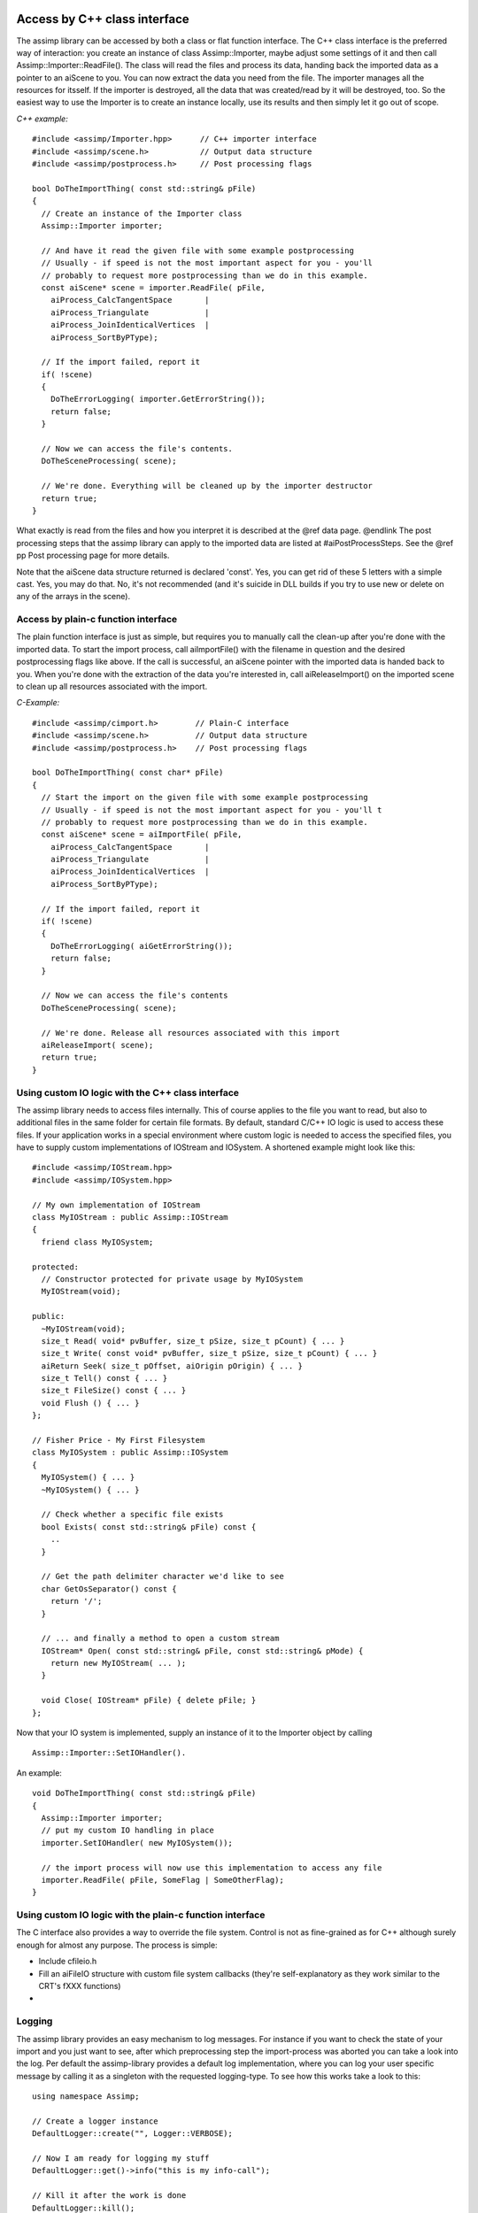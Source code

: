 .. _ai_access_cpp:

Access by C++ class interface
=============================

The assimp library can be accessed by both a class or flat function interface. The C++ class
interface is the preferred way of interaction: you create an instance of class Assimp::Importer,
maybe adjust some settings of it and then call Assimp::Importer::ReadFile(). The class will
read the files and process its data, handing back the imported data as a pointer to an aiScene
to you. You can now extract the data you need from the file. The importer manages all the resources
for itsself. If the importer is destroyed, all the data that was created/read by it will be
destroyed, too. So the easiest way to use the Importer is to create an instance locally, use its
results and then simply let it go out of scope.

*C++ example:*

::

    #include <assimp/Importer.hpp>      // C++ importer interface
    #include <assimp/scene.h>           // Output data structure
    #include <assimp/postprocess.h>     // Post processing flags

    bool DoTheImportThing( const std::string& pFile)
    {
      // Create an instance of the Importer class
      Assimp::Importer importer;

      // And have it read the given file with some example postprocessing
      // Usually - if speed is not the most important aspect for you - you'll
      // probably to request more postprocessing than we do in this example.
      const aiScene* scene = importer.ReadFile( pFile,
        aiProcess_CalcTangentSpace       |
        aiProcess_Triangulate            |
        aiProcess_JoinIdenticalVertices  |
        aiProcess_SortByPType);

      // If the import failed, report it
      if( !scene)
      {
        DoTheErrorLogging( importer.GetErrorString());
        return false;
      }

      // Now we can access the file's contents.
      DoTheSceneProcessing( scene);

      // We're done. Everything will be cleaned up by the importer destructor
      return true;
    }

What exactly is read from the files and how you interpret it is described at the @ref data page. @endlink The post processing steps that the assimp library can apply to the
imported data are listed at #aiPostProcessSteps. See the @ref pp Post processing page for more details.

Note that the aiScene data structure returned is declared 'const'. Yes, you can get rid of
these 5 letters with a simple cast. Yes, you may do that. No, it's not recommended (and it's
suicide in DLL builds if you try to use new or delete on any of the arrays in the scene).

.. _ai_access_c:

Access by plain-c function interface
------------------------------------

The plain function interface is just as simple, but requires you to manually call the clean-up
after you're done with the imported data. To start the import process, call aiImportFile()
with the filename in question and the desired postprocessing flags like above. If the call
is successful, an aiScene pointer with the imported data is handed back to you. When you're
done with the extraction of the data you're interested in, call aiReleaseImport() on the
imported scene to clean up all resources associated with the import.

*C-Example:*

::

    #include <assimp/cimport.h>        // Plain-C interface
    #include <assimp/scene.h>          // Output data structure
    #include <assimp/postprocess.h>    // Post processing flags

    bool DoTheImportThing( const char* pFile)
    {
      // Start the import on the given file with some example postprocessing
      // Usually - if speed is not the most important aspect for you - you'll t
      // probably to request more postprocessing than we do in this example.
      const aiScene* scene = aiImportFile( pFile,
        aiProcess_CalcTangentSpace       |
        aiProcess_Triangulate            |
        aiProcess_JoinIdenticalVertices  |
        aiProcess_SortByPType);

      // If the import failed, report it
      if( !scene)
      {
        DoTheErrorLogging( aiGetErrorString());
        return false;
      }

      // Now we can access the file's contents
      DoTheSceneProcessing( scene);

      // We're done. Release all resources associated with this import
      aiReleaseImport( scene);
      return true;
    }

.. _ai_custom_io:

Using custom IO logic with the C++ class interface
--------------------------------------------------

The assimp library needs to access files internally. This of course applies to the file you want
to read, but also to additional files in the same folder for certain file formats. By default,
standard C/C++ IO logic is used to access these files. If your application works in a special
environment where custom logic is needed to access the specified files, you have to supply
custom implementations of IOStream and IOSystem. A shortened example might look like this:

::

    #include <assimp/IOStream.hpp>
    #include <assimp/IOSystem.hpp>

    // My own implementation of IOStream
    class MyIOStream : public Assimp::IOStream
    {
      friend class MyIOSystem;

    protected:
      // Constructor protected for private usage by MyIOSystem
      MyIOStream(void);

    public:
      ~MyIOStream(void);
      size_t Read( void* pvBuffer, size_t pSize, size_t pCount) { ... }
      size_t Write( const void* pvBuffer, size_t pSize, size_t pCount) { ... }
      aiReturn Seek( size_t pOffset, aiOrigin pOrigin) { ... }
      size_t Tell() const { ... }
      size_t FileSize() const { ... }
      void Flush () { ... }
    };

    // Fisher Price - My First Filesystem
    class MyIOSystem : public Assimp::IOSystem
    {
      MyIOSystem() { ... }
      ~MyIOSystem() { ... }

      // Check whether a specific file exists
      bool Exists( const std::string& pFile) const {
        ..
      }

      // Get the path delimiter character we'd like to see
      char GetOsSeparator() const {
        return '/';
      }

      // ... and finally a method to open a custom stream
      IOStream* Open( const std::string& pFile, const std::string& pMode) {
        return new MyIOStream( ... );
      }

      void Close( IOStream* pFile) { delete pFile; }
    };

Now that your IO system is implemented, supply an instance of it to the Importer object by calling
::

    Assimp::Importer::SetIOHandler().

An example:

::

    void DoTheImportThing( const std::string& pFile)
    {
      Assimp::Importer importer;
      // put my custom IO handling in place
      importer.SetIOHandler( new MyIOSystem());

      // the import process will now use this implementation to access any file
      importer.ReadFile( pFile, SomeFlag | SomeOtherFlag);
    }

.. _ai_custom_io_c:

Using custom IO logic with the plain-c function interface
---------------------------------------------------------

The C interface also provides a way to override the file system. Control is not as fine-grained as for C++ although
surely enough for almost any purpose. The process is simple:


* Include cfileio.h
* Fill an aiFileIO structure with custom file system callbacks (they're self-explanatory as they work similar to the CRT's fXXX functions)
* .. and pass it as parameter to #aiImportFileEx

.. _ai_logging:

Logging
-------

The assimp library provides an easy mechanism to log messages. For instance if you want to check the state of your
import and you just want to see, after which preprocessing step the import-process was aborted you can take a look
into the log.
Per default the assimp-library provides a default log implementation, where you can log your user specific message
by calling it as a singleton with the requested logging-type. To see how this works take a look to this:

::

    using namespace Assimp;

    // Create a logger instance
    DefaultLogger::create("", Logger::VERBOSE);

    // Now I am ready for logging my stuff
    DefaultLogger::get()->info("this is my info-call");

    // Kill it after the work is done
    DefaultLogger::kill();

At first you have to create the default-logger-instance (create). Now you are ready to rock and can log a
little bit around. After that you should kill it to release the singleton instance.

If you want to integrate the assimp-log into your own GUI it my be helpful to have a mechanism writing
the logs into your own log windows. The logger interface provides this by implementing an interface called LogStream.
You can attach and detach this log stream to the default-logger instance or any implementation derived from Logger.
Just derivate your own logger from the abstract base class LogStream and overwrite the write-method:

::

    // Example stream
    class myStream : public LogStream
    {
    public:
        // Write womethink using your own functionality
        void write(const char* message)
        {
            ::printf("%s\n", message);
        }
    };

    // Select the kinds of messages you want to receive on this log stream
    const unsigned int severity = Logger::Debugging|Logger::Info|Logger::Err|Logger::Warn;

    // Attaching it to the default logger
    Assimp::DefaultLogger::get()->attachStream( new myStream, severity );

The severity level controls the kind of message which will be written into
the attached stream. If you just want to log errors and warnings set the warn
and error severity flag for those severities. It is also possible to remove
a self defined logstream from an error severity by detaching it with the severity
flag set:

::

    unsigned int severity = 0;
    severity |= Logger::Debugging;

    // Detach debug messages from you self defined stream
    Assimp::DefaultLogger::get()->attachStream( new myStream, severity );


If you want to implement your own logger just derive from the abstract base class
#Logger and overwrite the methods debug, info, warn and error.

If you want to see the debug-messages in a debug-configured build, the Logger-interface
provides a logging-severity. You can set it calling the following method:

::

    Assimp::DefaultLogger::get()->setLogSeverity( LogSeverity log_severity );


The normal logging severity supports just the basic stuff like, info, warnings and errors.
In the verbose level very fine-grained debug messages will be logged, too. Note that this
kind kind of logging might decrease import performance.

.. _ai_data:

Data Structures
---------------

The assimp library returns the imported data in a collection of structures. aiScene forms the root
of the data, from here you gain access to all the nodes, meshes, materials, animations or textures
that were read from the imported file. The aiScene is returned from a successful call to
assimp::Importer::ReadFile(), aiImportFile() or aiImportFileEx() - see the @link usage Usage page @endlink
for further information on how to use the library.

By default, all 3D data is provided in a right-handed coordinate system such as OpenGL uses. In
this coordinate system, +X points to the right, +Y points upwards and +Z points out of the screen
towards the viewer. Several modeling packages such as 3D Studio Max use this coordinate system as well
(or a rotated variant of it).
By contrast, some other environments use left-handed coordinate systems, a prominent example being
DirectX. If you need the imported data to be in a left-handed coordinate system, supply the
#aiProcess_MakeLeftHanded flag to the ReadFile() function call.

The output face winding is counter clockwise. Use #aiProcess_FlipWindingOrder to get CW data.

::

    x2

                x1
        x0

Outputted polygons can be literally everything: they're probably concave, self-intersecting or non-planar,
although our built-in triangulation (#aiProcess_Triangulate postprocessing step) doesn't handle the two latter.

The output UV coordinate system has its origin in the lower-left corner:

::

    0x|1y ---------- 1x|1y
     |                |
     |                |
     |                |
    0x|0y ---------- 1x|0y

Use the #aiProcess_FlipUVs flag to get UV coordinates with the upper-left corner als origin.

A typical 4x4 matrix including a translational part looks like this:

::

    X1  Y1  Z1  T1
    X2  Y2  Z2  T2
    X3  Y3  Z3  T3
     0   0   0   1

with <tt>(X1, X2, X3)</tt> being the local X base vector, <tt>(Y1, Y2, Y3)</tt> being the local
Y base vector, <tt>(Z1, Z2, Z3)</tt> being the local Z base vector and <tt>(T1, T2, T3)</tt> being the
offset of the local origin (the translational part). 
All matrices in the library use row-major storage order. That means that the matrix elements are
stored row-by-row, i.e. they end up like this in memory: 
<tt>[X1, Y1, Z1, T1, X2, Y2, Z2, T2, X3, Y3, Z3, T3, 0, 0, 0, 1]</tt>. 

Note that this is neither the OpenGL format nor the DirectX format, because both of them specify the
matrix layout such that the translational part occupies three consecutive addresses in memory (so those
matrices end with <tt>[..., T1, T2, T3, 1]</tt>), whereas the translation in an Assimp matrix is found at
the offsets 3, 7 and 11 (spread across the matrix). You can transpose an Assimp matrix to end up with
the format that OpenGL and DirectX mandate. To be very precise: The transposition has nothing
to do with a left-handed or right-handed coordinate system but 'converts' between row-major and
column-major storage format.

<b>11.24.09:</b> We changed the orientation of our quaternions to the most common convention to avoid confusion.
However, if you're a previous user of Assimp and you update the library to revisions beyond SVNREV 502,
you have to adapt your animation loading code to match the new quaternion orientation.

.. _ai_hierarchy:

The Node-Hierarchy
------------------

Nodes are little named entities in the scene that have a place and orientation relative to their parents.
Starting from the scene's root node all nodes can have 0 to x child nodes, thus forming a hierarchy.
They form the base on which the scene is built on: a node can refer to 0..x meshes, can be referred to
by a bone of a mesh or can be animated by a key sequence of an animation. DirectX calls them "frames",
others call them "objects", we call them aiNode.

A node can potentially refer to single or multiple meshes. The meshes are not stored inside the node, but
instead in an array of aiMesh inside the aiScene. A node only refers to them by their array index. This also means
that multiple nodes can refer to the same mesh, which provides a simple form of instancing. A mesh referred to
by this way lives in the node's local coordinate system. If you want the mesh's orientation in global
space, you'd have to concatenate the transformations from the referring node and all of its parents.

Most of the file formats don't really support complex scenes, though, but a single model only. But there are
more complex formats such as .3ds, .x or .collada scenes which may contain an arbitrary complex
hierarchy of nodes and meshes. I for myself would suggest a recursive filter function such as the
following pseudocode:

::

	void CopyNodesWithMeshes( aiNode node, SceneObject targetParent, Matrix4x4 accTransform)
	{
	  SceneObject parent;
	  Matrix4x4 transform;

	  // if node has meshes, create a new scene object for it
	  if( node.mNumMeshes > 0)
	  {
		SceneObjekt newObject = new SceneObject;
		targetParent.addChild( newObject);
		// copy the meshes
		CopyMeshes( node, newObject);

		// the new object is the parent for all child nodes
		parent = newObject;
		transform.SetUnity();
	  } else
	  {
		// if no meshes, skip the node, but keep its transformation
		parent = targetParent;
		transform = node.mTransformation * accTransform;
	  }

	  // continue for all child nodes
	  for( all node.mChildren)
		CopyNodesWithMeshes( node.mChildren[a], parent, transform);
	}
	
This function copies a node into the scene graph if it has children. If yes, a new scene object
is created for the import node and the node's meshes are copied over. If not, no object is created.
Potential child objects will be added to the old targetParent, but there transformation will be correct
in respect to the global space. This function also works great in filtering the bone nodes - nodes
that form the bone hierarchy for another mesh/node, but don't have any mesh themselves.

.. _ai_meshes:

Meshes
------

All meshes of an imported scene are stored in an array of aiMesh* inside the aiScene. Nodes refer
to them by their index in the array and providing the coordinate system for them, too. One mesh uses
only a single material everywhere - if parts of the model use a different material, this part is
moved to a separate mesh at the same node. The mesh refers to its material in the same way as the
node refers to its meshes: materials are stored in an array inside aiScene, the mesh stores only
an index into this array.

An aiMesh is defined by a series of data channels. The presence of these data channels is defined
by the contents of the imported file: by default there are only those data channels present in the mesh
that were also found in the file. The only channels guaranteed to be always present are aiMesh::mVertices
and aiMesh::mFaces. You can test for the presence of other data by testing the pointers against NULL
or use the helper functions provided by aiMesh. You may also specify several post processing flags
at Importer::ReadFile() to let assimp calculate or recalculate additional data channels for you.

At the moment, a single aiMesh may contain a set of triangles and polygons. A single vertex does always
have a position. In addition it may have one normal, one tangent and bitangent, zero to AI_MAX_NUMBER_OF_TEXTURECOORDS
(4 at the moment) texture coords and zero to AI_MAX_NUMBER_OF_COLOR_SETS (4) vertex colors. In addition
a mesh may or may not have a set of bones described by an array of aiBone structures. How to interpret
the bone information is described later on.

.. _ai_material:

Materials
---------

See the @link materials Material System Page. @endlink

.. _ai_bones:

Bones
-----

A mesh may have a set of bones in the form of aiBone objects. Bones are a means to deform a mesh
according to the movement of a skeleton. Each bone has a name and a set of vertices on which it has influence.
Its offset matrix declares the transformation needed to transform from mesh space to the local space of this bone.

Using the bones name you can find the corresponding node in the node hierarchy. This node in relation
to the other bones' nodes defines the skeleton of the mesh. Unfortunately there might also be
nodes which are not used by a bone in the mesh, but still affect the pose of the skeleton because
they have child nodes which are bones. So when creating the skeleton hierarchy for a mesh I
suggest the following method:

a) Create a map or a similar container to store which nodes are necessary for the skeleton.
Pre-initialise it for all nodes with a "no". <br>
b) For each bone in the mesh: <br>
b1) Find the corresponding node in the scene's hierarchy by comparing their names. <br>
b2) Mark this node as "yes" in the necessityMap. <br>
b3) Mark all of its parents the same way until you 1) find the mesh's node or 2) the parent of the mesh's node. <br>
c) Recursively iterate over the node hierarchy <br>
c1) If the node is marked as necessary, copy it into the skeleton and check its children <br>
c2) If the node is marked as not necessary, skip it and do not iterate over its children. <br>

Reasons: you need all the parent nodes to keep the transformation chain intact. For most
file formats and modelling packages the node hierarchy of the skeleton is either a child
of the mesh node or a sibling of the mesh node but this is by no means a requirement so you shouldn't rely on it.
The node closest to the root node is your skeleton root, from there you
start copying the hierarchy. You can skip every branch without a node being a bone in the mesh -
that's why the algorithm skips the whole branch if the node is marked as "not necessary".

You should now have a mesh in your engine with a skeleton that is a subset of the imported hierarchy.

.. _ai_anims:

Animations
----------

An imported scene may contain zero to x aiAnimation entries. An animation in this context is a set
of keyframe sequences where each sequence describes the orientation of a single node in the hierarchy
over a limited time span. Animations of this kind are usually used to animate the skeleton of
a skinned mesh, but there are other uses as well.

An aiAnimation has a duration. The duration as well as all time stamps are given in ticks. To get
the correct timing, all time stamp thus have to be divided by aiAnimation::mTicksPerSecond. Beware,
though, that certain combinations of file format and exporter don't always store this information
in the exported file. In this case, mTicksPerSecond is set to 0 to indicate the lack of knowledge.

The aiAnimation consists of a series of aiNodeAnim's. Each bone animation affects a single node in
the node hierarchy only, the name specifying which node is affected. For this node the structure
stores three separate key sequences: a vector key sequence for the position, a quaternion key sequence
for the rotation and another vector key sequence for the scaling. All 3d data is local to the
coordinate space of the node's parent, that means in the same space as the node's transformation matrix.
There might be cases where animation tracks refer to a non-existent node by their name, but this
should not be the case in your every-day data.

To apply such an animation you need to identify the animation tracks that refer to actual bones
in your mesh. Then for every track: <br>
* Find the keys that lay right before the current anim time. <br>
* Optional: interpolate between these and the following keys. <br>
* Combine the calculated position, rotation and scaling to a transformation matrix <br>
* Set the affected node's transformation to the calculated matrix. <br>

If you need hints on how to convert to or from quaternions, have a look at the
`Matrix & Quaternion FAQ http://www.j3d.org/matrix_faq/matrfaq_latest.html`_. I suggest
using logarithmic interpolation for the scaling keys if you happen to need them - usually you don't
need them at all.

.. _ai_textures:

Blenshapes
----------

ToDo!


Textures
--------

Normally textures used by assets are stored in separate files, however,
there are file formats embedding their textures directly into the model file.
Such textures are loaded into an aiTexture structure.

In previous versions, the path from the query for `AI_MATKEY_TEXTURE(textureType, index)` would be
`*<index>` where `<index>` is the index of the texture in aiScene::mTextures. Now this call will
return a file path for embedded textures in FBX files. To test if it is an embedded texture use
aiScene::GetEmbeddedTexture. If the returned pointer is not null, it is embedded und can be loaded
from the data structure. If it is null, search for a separate file. Other file types still use the
old behaviour.<br>
If your rely on the old behaviour, you can use Assimp::Importer::SetPropertyBool with the key
#AI_CONFIG_IMPORT_FBX_EMBEDDED_TEXTURES_LEGACY_NAMING to force the old behaviour.

There are two cases:
 * The texture is NOT compressed. Its color data is directly stored in the aiTexture structure as an array of 
   aiTexture::mWidth * aiTexture::mHeight 
   aiTexel structures. Each aiTexel represents a
   pixel (or "texel") of the texture image. The color data is stored in an unsigned RGBA8888 format,
   which can be easily used for both Direct3D and OpenGL (swizzling the order of the color
   components might be necessary).  RGBA8888 has been chosen because it is well-known, easy to use
   and natively supported by nearly all graphics APIs.
 * This applies if aiTexture::mHeight == 0 is fulfilled. Then, texture is stored in a compressed
   format such as DDS or PNG. The term "compressed" does not mean that the texture data must
   actually be compressed, however the texture was found in the model file as if it was stored in a
   separate file on the harddisk. Appropriate decoders (such as libjpeg, libpng, D3DX, DevIL) are
   required to load theses textures.  aiTexture::mWidth specifies the size of the texture data in
   bytes, aiTexture::pcData is a pointer to the raw image data and aiTexture::achFormatHint is
   either zeroed or contains the most common file extension of the embedded texture's format. This
   value is only set if assimp is able to determine the file format.
   
.. _ai_materials:

Material-System
---------------

@section General Overview
All materials are stored in an array of aiMaterial inside the aiScene.

Each aiMesh refers to one
material by its index in the array. Due to the vastly diverging definitions and usages of material
parameters there is no hard definition of a material structure. Instead a material is defined by
a set of properties accessible by their names. Have a look at assimp/material.h to see what types of
properties are defined. In this file there are also various functions defined to test for the
presence of certain properties in a material and retrieve their values.

.. _ai_mat_tex:

Textures
--------

Textures are organized in stacks, each stack being evaluated independently. The final color value from a particular texture stack is used in the shading equation. 
For example, the computed color value of the diffuse texture stack (aiTextureType_DIFFUSE) is multiplied with the amount of incoming diffuse light to obtain the 
final diffuse color of a pixel.

.. list-table::
	:widths: auto
	:header-rows: 1
	
	* - Stack
	  - Resulting equation
	  
	* - Constant base color
	  - color
	  
	* - Blend operation 0
	  - +
	  
	* - Strength factor 0
	  - 0.25*
	  
	* - Texture 0
	  - texture_0
	  
	* - Blend operation 1
	  - x
	  
	* - Strength factor 1
	  - 1.0*
	  
	* - Texture 1
	  - texture_1

	  
.. _ai_keys:

Constants
---------

All material key constants start with 'AI_MATKEY' as a prefix.

.. list-table::
	:widths: auto
	:header-rows: 1

	* - Name
	  - Data Type
	  - Default Value
	  - Meaning
	  - Notes
	  
	* - NAME
	  - aiString
	  - n/a
	  - The name of the material, if available.
	  - Ignored by <tt>aiProcess_RemoveRedundantMaterials. Materials are considered equal even if their names are different.

	* - COLOR_DIFFUSE
	  - aiColor3D
	  - black (0,0,0)
	  - Diffuse color of the material. This is typically scaled by the amount of incoming diffuse light (e.g. using gouraud shading)
	  - n/a

	* - COLOR_SPECULAR
	  - aiColor3D
	  - black (0,0,0)
	  - Specular color of the material. This is typically scaled by the amount of incoming specular light (e.g. using phong shading)
	  - n/a

	* - COLOR_AMBIENT
	  - aiColor3D
	  - black (0,0,0)
	  - Ambient color of the material. This is typically scaled by the amount of ambient light
	  - n/a

	* - COLOR_EMISSIVE
	  - aiColor3D
	  - black (0,0,0)
	  - Emissive color of the material. This is the amount of light emitted by the object. In real time applications it will usually not affect surrounding objects, but raytracing applications may wish to treat emissive objects as light sources.
	  - n/a

	* - COLOR_TRANSPARENT
	  - aiColor3D
	  - black (0,0,0)
	  - Defines the transparent color of the material, this is the color to be multiplied with the color of translucent light to construct the final 'destination color' for a particular position in the screen buffer.
	  - n/a

	* - COLOR_REFLECTIVE
	  - aiColor3D
	  - <td>black (0,0,0)
	  - Defines the reflective color of the material. This is typically scaled by the amount of incoming light from the direction of mirror reflection. Usually combined with an environment lightmap of some kind for real-time applications.
	  - n/a

	* - REFLECTIVITY
	  - float
	  - 0.0
	  - Scales the reflective color of the material.
	  - n/a

	* - WIREFRAME
	  - int
	  - false
	  - Specifies whether wireframe rendering must be turned on for the material. 0 for false, !0 for true.
	  - n/a

	* - TWOSIDED
	  - int
	  - false
	  - Specifies whether meshes using this material must be rendered without backface culling. 0 for false, !0 for true.
	  - Some importers set this property if they don't know whether the output face order is right. As long as it is not set, you may safely enable backface culling.

	* - SHADING_MODEL
	  - int
	  - gouraud
	  - One of the #aiShadingMode enumerated values. Defines the library shading model to use for (real time) rendering to approximate the original look of the material as closely as possible.
	  - The presence of this key might indicate a more complex material. If absent, assume phong shading only if a specular exponent is given.

	* - BLEND_FUNC
	  - int
	  - false
	  - One of the #aiBlendMode enumerated values. Defines how the final color value in the screen buffer is computed from the given color at that position and the newly computed color from the material. Simply said, alpha blending settings.
	  - n/a

	* - OPACITY
	  - float
	  - 1.0
	  - Defines the opacity of the material in a range between 0..1.
	  - Use this value to decide whether you have to activate alpha blending for rendering. <tt>OPACITY</tt> != 1 usually also implies TWOSIDED=1 to avoid cull artifacts.

	* - SHININESS
	  - float
	  - 0.f
	  - Defines the shininess of a phong-shaded material. This is actually the exponent of the phong specular equation
	  - SHININESS</tt>=0 is equivalent to <tt>SHADING_MODEL</tt>=<tt>aiShadingMode_Gouraud

	* - SHININESS_STRENGTH
	  - float
	  - 1.0
	  - Scales the specular color of the material.
	  - This value is kept separate from the specular color by most modelers, and so do we.

	* - REFRACTI
	  - float
	  - 1.0
	  - Defines the Index Of Refraction for the material. That's not supported by most file formats.
	  - Might be of interest for raytracing.

	* - TEXTURE(t,n)
	  - aiString
	  - n/a
	  - Defines the path of the n'th texture on the stack 't', where 'n' is any value >= 0 and 't' is one of the #aiTextureType enumerated values. A file path to an external file or an embedded texture. Use aiScene::GetEmbeddedTexture to test if it is embedded for FBX files, in other cases embedded textures start with '*' followed by an index into aiScene::mTextures.</td>
	  - See the @ref mat_tex section above. Also see @ref textures for a more information about texture retrieval.

	* - TEXBLEND(t,n)
	  - float</td>
	  - n/a
	  - Defines the strength the n'th texture on the stack 't'. All color components (rgb) are multiplied with this factor *before* any further processing is done.
	  - n/a

	* - TEXOP(t,n)
	  - int
	  - n/a
	  - One of the #aiTextureOp enumerated values. Defines the arithmetic operation to be used to combine the n'th texture on the stack 't' with the n-1'th. <tt>TEXOP(t,0)</tt> refers to the blend operation between the base color for this stack (e.g. <tt>COLOR_DIFFUSE</tt> for the diffuse stack) and the first texture.
	  - n/a

	* - MAPPING(t,n)
	  - int
	  - n/a
	  - Defines how the input mapping coordinates for sampling the n'th texture on the stack 't' are computed. Usually explicit UV coordinates are provided, but some model file formats might also be using basic shapes, such as spheres or cylinders, to project textures onto meshes.
	  - See the 'Textures' section below. #aiProcess_GenUVCoords can be used to let Assimp compute proper UV coordinates from projective mappings.

	* - UVWSRC(t,n)
	  - int
	  - n/a
	  - Defines the UV channel to be used as input mapping coordinates for sampling the n'th texture on the stack 't'. All meshes assigned to this material share the same UV channel setup
	  - Presence of this key implies <tt>MAPPING(t,n)</tt> to be #aiTextureMapping_UV. See @ref uvwsrc for more details.

	* - MAPPINGMODE_U(t,n)
	  - int
	  - n/a
	  - Any of the #aiTextureMapMode enumerated values. Defines the texture wrapping mode on the x axis for sampling the n'th texture on the stack 't'. 'Wrapping' occurs whenever UVs lie outside the 0..1 range.
	  - n/a

	* - MAPPINGMODE_V(t,n)
	  - int
	  - n/a
	  - Wrap mode on the v axis. See *MAPPINGMODE_U*.
	  - n/a

	* - TEXMAP_AXIS(t,n)
	  - aiVector3D
	  - n/a
	  - Defines the base axis to to compute the mapping coordinates for the n'th texture on the stack 't' from. This is not required for UV-mapped textures. For instance, if <tt>MAPPING(t,n)</tt> is #aiTextureMapping_SPHERE, U and V would map to longitude and latitude of a sphere around the given axis. The axis is given in local mesh space.
	  - n/a

	* - TEXFLAGS(t,n)
	  - int
	  - n/a
	  - Defines miscellaneous flag for the n'th texture on the stack 't'. This is a bitwise combination of the #aiTextureFlags enumerated values.
	  - n/a

.. _ai_cpp:

C++-API
=======

Retrieving a property from a material is done using various utility functions. For C++ it's simply calling aiMaterial::Get()

::

	aiMaterial* mat = .....
	
	// The generic way
	if(AI_SUCCESS != mat->Get(<material-key>,<where-to-store>)) {
	   // handle epic failure here
	}

Simple, isn't it? To get the name of a material you would use

::

	aiString name;
	mat->Get(AI_MATKEY_NAME,name);

Or for the diffuse color ('color' won't be modified if the property is not set)

::

	aiColor3D color (0.f,0.f,0.f);
	mat->Get(AI_MATKEY_COLOR_DIFFUSE,color);

<b>Note:</b> Get() is actually a template with explicit specializations for aiColor3D, aiColor4D, aiString, float, int and some others.
Make sure that the type of the second parameter matches the expected data type of the material property (no compile-time check yet!).
Don't follow this advice if you wish to encounter very strange results.

.. _ai_c:

C-API
-----

For good old C it's slightly different. Take a look at the aiGetMaterialGet<data-type> functions.

::

	aiMaterial* mat = .....
	
	if(AI_SUCCESS != aiGetMaterialFloat(mat,<material-key>,<where-to-store>)) {
	   // handle epic failure here
	}

To get the name of a material you would use

::

	aiString name;
	aiGetMaterialString(mat,AI_MATKEY_NAME,&name);

Or for the diffuse color ('color' won't be modified if the property is not set)

::

	aiColor3D color (0.f,0.f,0.f);
	aiGetMaterialColor(mat,AI_MATKEY_COLOR_DIFFUSE,&color);

.. _ai_uvsrc:
   
How to map UV channels to textures (MATKEY_UVWSRC)
--------------------------------------------------

The MATKEY_UVWSRC property is only present if the source format doesn't specify an explicit mapping from
textures to UV channels. Many formats don't do this and assimp is not aware of a perfect rule either.

Your handling of UV channels needs to be flexible therefore. Our recommendation is to use logic like this
to handle most cases properly:

::
	have only one uv channel?
	   assign channel 0 to all textures and break

	for all textures
	   have uvwsrc for this texture?
	      assign channel specified in uvwsrc
	   else
	      assign channels in ascending order for all texture stacks,
	      i.e. diffuse1 gets channel 1, opacity0 gets channel 0.

.. _ai_pseudo:

Pseudo Code Listing
-------------------

For completeness, the following is a very rough pseudo-code sample showing how to evaluate Assimp materials in your
shading pipeline. You'll probably want to limit your handling of all those material keys to a reasonable subset suitable for your purposes
(for example most 3d engines won't support highly complex multi-layer materials, but many 3d modellers do).

Also note that this sample is targeted at a (shader-based) rendering pipeline for real time graphics.

::

	// ---------------------------------------------------------------------------------------
	// Evaluate multiple textures stacked on top of each other
	float3 EvaluateStack(stack)
	{
          // For the 'diffuse' stack stack.base_color would be COLOR_DIFFUSE
	  // and TEXTURE(aiTextureType_DIFFUSE,n) the n'th texture.

	  float3 base = stack.base_color;
	  for (every texture in stack)
	  {
	    // assuming we have explicit & pretransformed UVs for this texture
	    float3 color = SampleTexture(texture,uv);
	
	    // scale by texture blend factor
	    color *= texture.blend;
	
	    if (texture.op == add)
	      base += color;
	    else if (texture.op == multiply)
	      base *= color;
	    else // other blend ops go here
	  }
	  return base;
	}
	
	// ---------------------------------------------------------------------------------------
	// Compute the diffuse contribution for a pixel
	float3 ComputeDiffuseContribution()
	{
	  if (shading == none)
	     return float3(1,1,1);

	  float3 intensity (0,0,0);
	  for (all lights in range)
	  {
	    float fac = 1.f;
	    if (shading == gouraud)
	      fac =  lambert-term ..
	    else // other shading modes go here
	
	    // handling of different types of lights, such as point or spot lights
	    // ...

	    // and finally sum the contribution of this single light ...
	    intensity += light.diffuse_color * fac;
	  }
	  // ... and combine the final incoming light with the diffuse color
	  return EvaluateStack(diffuse) * intensity;
	}
	
	// ---------------------------------------------------------------------------------------
	// Compute the specular contribution for a pixel
	float3 ComputeSpecularContribution()
	{
	  if (shading == gouraud || specular_strength == 0 || specular_exponent == 0)
	    return float3(0,0,0);

	  float3 intensity (0,0,0);
	  for (all lights in range)
	  {
	    float fac = 1.f;
	    if (shading == phong)
	      fac =  phong-term ..
	    else // other specular shading modes go here
	
	    // handling of different types of lights, such as point or spot lights
	    // ...

	    // and finally sum the specular contribution of this single light ...
	    intensity += light.specular_color * fac;
	  }
	  // ... and combine the final specular light with the specular color
	  return EvaluateStack(specular) * intensity * specular_strength;
	}
	
	// ---------------------------------------------------------------------------------------
	// Compute the ambient contribution for a pixel
	float3 ComputeAmbientContribution()
	{
	  if (shading == none)
	     return float3(0,0,0);
	
	  float3 intensity (0,0,0);
	  for (all lights in range)
	  {
	    float fac = 1.f;
	
	    // handling of different types of lights, such as point or spot lights
	    // ...
	
	    // and finally sum the ambient contribution of this single light ...
	    intensity += light.ambient_color * fac;
	  }
	  // ... and combine the final ambient light with the ambient color
	  return EvaluateStack(ambient) * intensity;
	}
	
	// ---------------------------------------------------------------------------------------
	// Compute the final color value for a pixel
	// @param prev Previous color at that position in the framebuffer
	float4 PimpMyPixel (float4 prev)
	{
	  // .. handle displacement mapping per vertex
	  // .. handle bump/normal mapping
	
	  // Get all single light contribution terms
	  float3 diff = ComputeDiffuseContribution();
	  float3 spec = ComputeSpecularContribution();
	  float3 ambi = ComputeAmbientContribution();

	  // .. and compute the final color value for this pixel
	  float3 color = diff + spec + ambi;
	  float3 opac  = EvaluateStack(opacity);
	
	  // note the *slightly* strange meaning of additive and multiplicative blending here ...
	  // those names will most likely be changed in future versions
	  if (blend_func == add)
	       return prev+color*opac;
	  else if (blend_func == multiply)
	       return prev*(1.0-opac)+prev*opac;

	   return color;
	}

.. _ai_shdacc:

How to access shader-code from a texture (AI_MATKEY_GLOBAL_SHADERLANG and AI_MATKEY_SHADER_VERTEX, ...)
-------------------------------------------------------------------------------------------------------

You can get assigned shader sources by using the following material keys:

*  *AI_MATKEY_GLOBAL_SHADERLANG* To get the used shader language.
* *AI_MATKEY_SHADER_VERTEX*      Assigned vertex shader code stored as a string.
* *AI_MATKEY_SHADER_FRAGMENT*    Assigned fragment shader code stored as a string.
* *AI_MATKEY_SHADER_GEO*         Assigned geometry shader code stored as a string.
* *AI_MATKEY_SHADER_TESSELATION* Assigned tesselation shader code stored as a string.
* *AI_MATKEY_SHADER_PRIMITIVE*   Assigned primitive shader code stored as a string.
* *AI_MATKEY_SHADER_COMPUTE*     Assigned compute shader code stored as a string.

.. _ai_perf:

Performance
-----------

.. _ai_perf_overview:

Overview
--------

This page discusses general performance issues related to assimp.

.. _ai_perf_profile:

Profiling
---------

Assimp has built-in support for <i>very</i> basic profiling and time measurement. To turn it on, set the <tt>GLOB_MEASURE_TIME</tt>
configuration switch to <tt>true</tt> (nonzero). Results are dumped to the log file, so you need to setup
an appropriate logger implementation with at least one output stream first (see the @link logging Logging Page @endlink
for the details.).

Note that these measurements are based on a single run of the importer and each of the post processing steps, so
a single result set is far away from being significant in a statistic sense. While precision can be improved
by running the test multiple times, the low accuracy of the timings may render the results useless
for smaller files.

A sample report looks like this (some unrelated log messages omitted, entries grouped for clarity):

::

	Debug, T5488: START `total`
	Info,  T5488: Found a matching importer for this file format
	
	
	Debug, T5488: START `import`
	Info,  T5488: BlendModifier: Applied the `Subdivision` modifier to `OBMonkey`
	Debug, T5488: END   `import`, dt= 3.516 s
	
	
	Debug, T5488: START `preprocess`
	Debug, T5488: END   `preprocess`, dt= 0.001 s
	Info,  T5488: Entering post processing pipeline
	
	
	Debug, T5488: START `postprocess`
	Debug, T5488: RemoveRedundantMatsProcess begin
	Debug, T5488: RemoveRedundantMatsProcess finished
	Debug, T5488: END   `postprocess`, dt= 0.001 s
	
	
	Debug, T5488: START `postprocess`
	Debug, T5488: TriangulateProcess begin
	Info,  T5488: TriangulateProcess finished. All polygons have been triangulated.
	Debug, T5488: END   `postprocess`, dt= 3.415 s
	
	
	Debug, T5488: START `postprocess`
	Debug, T5488: SortByPTypeProcess begin
	Info,  T5488: Points: 0, Lines: 0, Triangles: 1, Polygons: 0 (Meshes, X = removed)
	Debug, T5488: SortByPTypeProcess finished
	
	Debug, T5488: START `postprocess`
	Debug, T5488: JoinVerticesProcess begin
	Debug, T5488: Mesh 0 (unnamed) | Verts in: 503808 out: 126345 | ~74.922
	Info,  T5488: JoinVerticesProcess finished | Verts in: 503808 out: 126345 | ~74.9
	Debug, T5488: END   `postprocess`, dt= 2.052 s
	
	Debug, T5488: START `postprocess`
	Debug, T5488: FlipWindingOrderProcess begin
	Debug, T5488: FlipWindingOrderProcess finished
	Debug, T5488: END   `postprocess`, dt= 0.006 s
	
	
	Debug, T5488: START `postprocess`
	Debug, T5488: LimitBoneWeightsProcess begin
	Debug, T5488: LimitBoneWeightsProcess end
	Debug, T5488: END   `postprocess`, dt= 0.001 s
	
	
	Debug, T5488: START `postprocess`
	Debug, T5488: ImproveCacheLocalityProcess begin
	Debug, T5488: Mesh 0 | ACMR in: 0.851622 out: 0.718139 | ~15.7
	Info,  T5488: Cache relevant are 1 meshes (251904 faces). Average output ACMR is 0.718139
	Debug, T5488: ImproveCacheLocalityProcess finished.
	Debug, T5488: END   `postprocess`, dt= 1.903 s
	
	
	Info,  T5488: Leaving post processing pipeline
	Debug, T5488: END   `total`, dt= 11.269 s

In this particular example only one fourth of the total import time was spent on the actual importing, while the rest of the
time got consumed by the #aiProcess_Triangulate, #aiProcess_JoinIdenticalVertices and #aiProcess_ImproveCacheLocality
postprocessing steps. A wise selection of postprocessing steps is therefore essential to getting good performance.
Of course this depends on the individual requirements of your application, in many of the typical use cases of assimp performance won't
matter (i.e. in an offline content pipeline).

.._ai_threading:

Threading
---------

.. _ai_overview:

Overview
--------

This page discusses both assimps scalability in threaded environments and the precautions to be taken in order to
use it from multiple threads concurrently.

.. _ai_threadsafety:

Thread-safety / using Assimp concurrently from several threads
--------------------------------------------------------------

The library can be accessed by multiple threads simultaneously, as long as the
following prerequisites are fulfilled:

 * Users of the C++-API should ensure that they use a dedicated #Assimp::Importer instance for each thread. Constructing instances of #Assimp::Importer is expensive, so it might be a good idea to
   let every thread maintain its own thread-local instance (which can be used to
   load as many files as necessary).
 * The C-API is thread safe.
 * When supplying custom IO logic, one must make sure the underlying implementation is thread-safe.
 * Custom log streams or logger replacements have to be thread-safe, too.

Multiple concurrent imports may or may not be beneficial, however. For certain file formats in conjunction with
little or no post processing IO times tend to be the performance bottleneck. Intense post processing together
with 'slow' file formats like X or Collada might scale well with multiple concurrent imports.


.. _ai_automt:

Internal threading
------------------

Internal multi-threading is not currently implemented.

.. _ai_res:

Resources
---------

This page lists some useful resources for assimp. Note that, even though the core team has an eye on them,
we cannot guarantee the accuracy of third-party information. If in doubt, it's best to ask either on the
mailing list or on our forums on SF.net.

 * assimp comes with some sample applications, these can be found in the <i>./samples</i> folder. Don't forget to read the <i>README</i> file.
 * `Assimp-GL-Demo http://www.drivenbynostalgia.com/files/AssimpOpenGLDemo.rar`_ - OpenGl animation sample using the library's animation import facilities.
 * `Assimp-Animation-Loader http://nolimitsdesigns.com/game-design/open-asset-import-library-animation-loader/`_ is another utility to
   simplify animation playback.
 * `Assimp-Animations http://ogldev.atspace.co.uk/www/tutorial22/tutorial22.html`_ - Tutorial "Loading models using the Open Asset Import Library", out of a series of OpenGl tutorials.

.. _ai_importer_notes:

Importer Notes
==============

.. _ai_blender:

Blender
-------

This section contains implementation notes for the Blender3D importer.

.. _aibl_overview:

Overview
--------

assimp provides a self-contained reimplementation of Blender's so called SDNA system ( `Notes on SDNA http://www.blender.org/development/architecture/notes-on-sdna/`_ ).
SDNA allows Blender to be fully backward and forward compatible and to exchange
files across all platforms. The BLEND format is thus a non-trivial binary monster and the loader tries to read the most of it,
naturally limited by the scope of the #aiScene output data structure.
Consequently, if Blender is the only modeling tool in your asset work flow, consider writing a
custom exporter from Blender if assimps format coverage does not meet the requirements.

.. _ai_bl_status:

Current status
--------------

The Blender loader does not support animations yet, but is apart from that considered relatively stable.

@subsection bl_notes Notes

When filing bugs on the Blender loader, always give the Blender version (or, even better, post the file caused the error).

.. _ai_ifc:

IFC
---

This section contains implementation notes on the IFC-STEP importer.


.. _ai_ifc_overview:

Overview
--------

The library provides a partial implementation of the IFC2x3 industry standard for automatized exchange of CAE/architectural
data sets. See `IFC http://en.wikipedia.org/wiki/Industry_Foundation_Classes`_ for more information on the format. We aim
at getting as much 3D data out of the files as possible.

.. _ai_ifc_status:

Current status
--------------

IFC support is new and considered experimental. Please report any bugs you may encounter.

.. _ai_ifc_notes:

Notes
-----

- Only the STEP-based encoding is supported. IFCZIP and IFCXML are not (but IFCZIP can simply be unzipped to get a STEP file).
- The importer leaves vertex coordinates untouched, but applies a global scaling to the root transform to
  convert from whichever unit the IFC file uses to <i>metres</i>.
- If multiple geometric representations are provided, the choice which one to load is based on how expensive a representation seems
  to be in terms of import time. The loader also avoids representation types for which it has known deficits.
- Not supported are arbitrary binary operations (binary clipping is implemented, though).
- Of the various relationship types that IFC knows, only aggregation, containment and material assignment are resolved and mapped to
  the output graph.
- The implementation knows only about IFC2X3 and applies this rule set to all models it encounters,
  regardless of their actual version. Loading of older or newer files may fail with parsing errors.

.. _ai_ifc_metadata:

Metadata
--------

IFC file properties (IfcPropertySet) are kept as per-node metadata, see aiNode::mMetaData.

.. _ai_ogre:

Ogre
----

*ATTENTION*: The Ogre-Loader is currently under development, many things have changed after this documentation was written, but they are not final enough to rewrite the documentation. So things may have changed by now!

This section contains implementations notes for the OgreXML importer.

.. _ai_ogre_overview:

Overview
--------

Ogre importer is currently optimized for the Blender Ogre exporter, because that's the only one that I use. You can find the Blender Ogre exporter at: `OGRE3D forum http://www.ogre3d.org/forums/viewtopic.php?f=8&t=45922`_

.. _ai_what:

What will be loaded?
--------------------

Mesh: Faces, Positions, Normals and all TexCoords. The Materialname will be used to load the material.

Material: The right material in the file will be searched, the importer should work with materials who
have 1 technique and 1 pass in this technique. From there, the texturename (for 1 color- and 1 normalmap) and the
materialcolors (but not in custom materials) will be loaded. Also, the materialname will be set.

Skeleton: Skeleton with Bone hierarchy (Position and Rotation, but no Scaling in the skeleton is supported), names and transformations,
animations with rotation, translation and scaling keys.

.. _ai_export_Blender:

How to export Files from Blender
--------------------------------

You can find information about how to use the Ogreexporter by your own, so here are just some options that you need, so the assimp
importer will load everything correctly:

- Use either "Rendering Material" or "Custom Material" see @ref material
- do not use "Flip Up Axies to Y"
- use "Skeleton name follow mesh"


.. _ai_xml:

XML-Format
----------

There is a binary and a XML mesh Format from Ogre. This loader can only
Handle xml files, but don't panic, there is a command line converter, which you can use
to create XML files from Binary Files. Just look on the Ogre page for it.

Currently you can only load meshes. So you will need to import the .mesh.xml file, the loader will
try to find the appendant material and skeleton file.

The skeleton file must have the same name as the mesh file, e.g. fish.mesh.xml and fish.skeleton.xml.

@subsection material Materials
The material file can have the same name as the mesh file (if the file is model.mesh or model.mesh.xml the
loader will try to load model.material),
or you can use 

::

	Importer::Importer::SetPropertyString(AI_CONFIG_IMPORT_OGRE_MATERIAL_FILE, "materiafile.material")
    
to specify the name of the material file. This is especially useful if multiply materials a stored in a single file.
The importer will first try to load the material with the same name as the mesh and only if this can't be open try
to load the alternate material file. The default material filename is "Scene.material".

We suggest that you use custom materials, because they support multiple textures (like colormap and normalmap). First of all you
should read the custom material sektion in the Ogre Blender exporter Help File, and than use the assimp.tlp template, which you
can find in scripts/OgreImpoter/Assimp.tlp in the assimp source. If you don't set all values, don't worry, they will be ignored during import.

If you want more properties in custom materials, you can easily expand the ogre material loader, it will be just a few lines for each property.
Just look in OgreImporterMaterial.cpp

.. ai_importer:

Properties
----------

-	IMPORT_OGRE_TEXTURETYPE_FROM_FILENAME: Normally, a texture is loaded as a colormap, if no
	target is specified in the
	materialfile. Is this switch is enabled, texture names ending with _n, _l, _s
	are used as normalmaps, lightmaps or specularmaps.
	<br>
	Property type: Bool. Default value: false.
-	IMPORT_OGRE_MATERIAL_FILE: Ogre Meshes contain only the MaterialName, not the MaterialFile.
	If there
	is no material file with the same name as the material, Ogre Importer will
	try to load this file and search the material in it.
	<br>
	Property type: String. Default value: guessed.


.. _ai_extend:

Extending the Library
---------------------

.. _ai_general:

General
-------

Or - how to write your own loaders. It's easy. You just need to implement the #Assimp::BaseImporter class,
which defines a few abstract methods, register your loader, test it carefully and provide test models for it.

OK, that sounds too easy :-). The whole procedure for a new loader merely looks like this:

<ul>
<li>Create a header (<tt><i>FormatName</i>Importer.h</tt>) and a unit (<tt><i>FormatName</i>Importer.cpp</tt>) in the <tt>&lt;root&gt;/code/</tt> directory</li>
<li>Add them to the following workspaces: vc8 and vc9 (the files are in the workspaces directory), CMAKE (code/CMakeLists.txt, create a new
source group for your importer and put them also to ADD_LIBRARY( assimp SHARED))</li>
<li>Include <i>AssimpPCH.h</i> - this is the PCH file, and it includes already most Assimp-internal stuff. </li>
<li>Open Importer.cpp and include your header just below the <i>(include_new_importers_here)</i> line,
guarded by a #define

::

    #if (!defined assimp_BUILD_NO_FormatName_IMPORTER)
        ...
    #endif

Wrap the same guard around your .cpp!

* Now advance to the <i>(register_new_importers_here)</i> line in the Importer.cpp and register your importer there - just like all the others do.</li>
* Setup a suitable test environment (i.e. use AssimpView or your own application), make sure to enable
  the #aiProcess_ValidateDataStructure flag and enable verbose logging. That is, simply call before you import anything:

:: 

    DefaultLogger::create("AssimpLog.txt",Logger::VERBOSE)
    
* Implement the Assimp::BaseImporter::CanRead(), Assimp::BaseImporter::InternReadFile() and Assimp::BaseImporter::GetExtensionList().
  Just copy'n'paste the template from Appendix A and adapt it for your needs.
* For error handling, throw a dynamic allocated ImportErrorException (see Appendix A) for critical errors, and log errors, warnings, infos and debuginfos
  with DefaultLogger::get()->[error, warn, debug, info].
* Make sure that your loader compiles against all build configurations on all supported platforms. You can use our CI-build to check several platforms 
  like Windows and Linux ( 32 bit and 64 bit ).
* Provide some _free_ test models in <tt>&lt;root&gt;/test/models/&lt;FormatName&gt;/</tt> and credit their authors.
  Test files for a file format shouldn't be too large (<i>~500 KiB in total</i>), and not too repetive. Try to cover all format features with test data.
* Done! Please, share your loader that everyone can profit from it!

.. _ai_properties:

Properties
----------

You can use properties to chance the behavior of you importer. In order to do so, you have to override BaseImporter::SetupProperties, and specify
you custom properties in config.h. Just have a look to the other AI_CONFIG_IMPORT_* defines and you will understand, how it works.

The properties can be set with Importer::SetProperty***() and can be accessed in your SetupProperties function with Importer::GetProperty***(). You can
store the properties as a member variable of your importer, they are thread safe.

.. _ai_tnote:

Notes for text importers
------------------------

* Try to make your parser as flexible as possible. Don't rely on particular layout, whitespace/tab style,
  except if the file format has a strict definition, in which case you should always warn about spec violations.
  But the general rule of thumb is <i>be strict in what you write and tolerant in what you accept</i>.
* Call Assimp::BaseImporter::ConvertToUTF8() before you parse anything to convert foreign encodings to UTF-8.
  That's not necessary for XML importers, which must use the provided IrrXML for reading. </li>


.. _ai_bnote:

Notes for binary importers
--------------------------

* Take care of endianness issues! Assimp importers mostly support big-endian platforms, which define the <tt>AI_BUILD_BIG_ENDIAN</tt> constant.
  See the next section for a list of utilities to simplify this task.
* Don't trust the input data! Check all offsets!


.. _ai_util:

Utilities
---------

Mixed stuff for internal use by loaders, mostly documented (most of them are already included by <i>AssimpPCH.h</i>):

* **ByteSwapper** (*ByteSwapper.h*) - manual byte swapping stuff for binary loaders.
* **StreamReader** (*StreamReader.h*) - safe, endianess-correct, binary reading.
* **IrrXML** (*irrXMLWrapper.h*)  - for XML-parsing (SAX.
* **CommentRemover** (*RemoveComments.h*) - remove single-line and multi-line comments from a text file.
* fast_atof, strtoul10, strtoul16, SkipSpaceAndLineEnd, SkipToNextToken .. large family of low-level
  parsing functions, mostly declared in <i>fast_atof.h</i>, <i>StringComparison.h</i> and <i>ParsingUtils.h</i> (a collection that grew
  historically, so don't expect perfect organization).
* **ComputeNormalsWithSmoothingsGroups()** (*SmoothingGroups.h*) - Computes normal vectors from plain old smoothing groups.
* **SkeletonMeshBuilder** (*SkeletonMeshBuilder.h*) - generate a dummy mesh from a given (animation) skeleton.
* **StandardShapes** (*StandardShapes.h*) - generate meshes for standard solids, such as platonic primitives, cylinders or spheres.
* **BatchLoader** (*BaseImporter.h*) - manage imports from external files. Useful for file formats
  which spread their data across multiple files.
* **SceneCombiner** (*SceneCombiner.h*) - exhaustive toolset to merge multiple scenes. Useful for file formats
  which spread their data across multiple files. </li>

.. _ai_mat:

Filling materials
-----------------

The required definitions zo set/remove/query keys in #aiMaterial structures are declared in <i>MaterialSystem.h</i>, in a
#aiMaterial derivate called #aiMaterial. The header is included by AssimpPCH.h, so you don't need to bother.

::

    aiMaterial* mat = new aiMaterial();

    const float spec = 16.f;
    mat->AddProperty(&spec, 1, AI_MATKEY_SHININESS);

    //set the name of the material:
    NewMaterial->AddProperty(&aiString(MaterialName.c_str()), AI_MATKEY_NAME);//MaterialName is a std::string

    //set the first diffuse texture
    NewMaterial->AddProperty(&aiString(Texturename.c_str()), AI_MATKEY_TEXTURE(aiTextureType_DIFFUSE, 0));//again, Texturename is a std::string

    
.. _ai_appa:

Appendix A - Template for BaseImporter's abstract methods
---------------------------------------------------------

::

    // -------------------------------------------------------------------------------
    // Returns whether the class can handle the format of the given file.
    bool xxxxImporter::CanRead( const std::string& pFile, IOSystem* pIOHandler,
        bool checkSig) const
    {
        const std::string extension = GetExtension(pFile);
        if(extension == "xxxx") {
            return true;
        }
        if (!extension.length() || checkSig) {
            // no extension given, or we're called a second time because no
            // suitable loader was found yet. This means, we're trying to open
            // the file and look for and hints to identify the file format.
            // #Assimp::BaseImporter provides some utilities:
            //
            // #Assimp::BaseImporter::SearchFileHeaderForToken - for text files.
            // It reads the first lines of the file and does a substring check
            // against a given list of 'magic' strings.
            //
            // #Assimp::BaseImporter::CheckMagicToken - for binary files. It goes
            // to a particular offset in the file and and compares the next words
            // against a given list of 'magic' tokens.

            // These checks MUST be done (even if !checkSig) if the file extension
            // is not exclusive to your format. For example, .xml is very common
            // and (co)used by many formats.
        }
        return false;
    }

    // -------------------------------------------------------------------------------
    // Get list of file extensions handled by this loader
    void xxxxImporter::GetExtensionList(std::set<std::string>& extensions)
    {
        extensions.insert("xxx");
    }

    // -------------------------------------------------------------------------------
    void xxxxImporter::InternReadFile( const std::string& pFile,
        aiScene* pScene, IOSystem* pIOHandler)
    {
        std::unique_ptr<IOStream> file( pIOHandler->Open( pFile, "rb"));

        // Check whether we can read from the file
        if( file.get() == NULL) {
            throw DeadlyImportError( "Failed to open xxxx file " + pFile + ".");
        }

        // Your task: fill pScene
        // Throw a ImportErrorException with a meaningful (!) error message if
        // something goes wrong.
    }

.. _ai_AnimationOverview:

Animation Overview
-------------------

.. _ai_Transformations:

Transformations
---------------

 This diagram shows how you can calculate your transformationmatrices for an animated character:
 <img src="AnimationOverview.png" />
